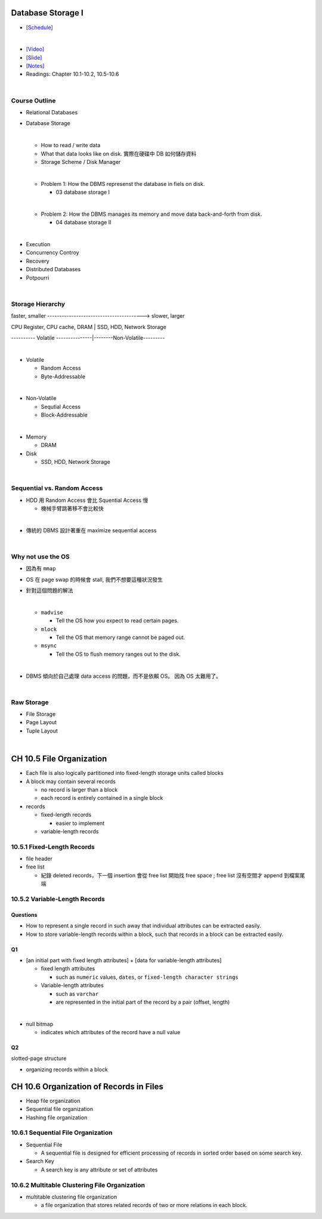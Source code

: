 Database Storage I
===================



- `[Schedule] <https://15445.courses.cs.cmu.edu/fall2018/schedule.html>`_
|


- `[Video] <https://www.youtube.com/watch?v=uuX4PQXBeos&list=PLSE8ODhjZXja3hgmuwhf89qboV1kOxMx7&index=3>`_
- `[Slide] <https://15445.courses.cs.cmu.edu/fall2018/slides/03-storage1.pdf>`_
- `[Notes] <https://15445.courses.cs.cmu.edu/fall2018/notes/03-storage1.pdf>`_
- Readings: Chapter 10.1-10.2, 10.5-10.6

|

Course Outline
--------------------

- Relational Databases

- Database Storage

  |
  - How to read / write data
  - What that data looks like on disk. 實際在硬碟中 DB 如何儲存資料
  - Storage Scheme / Disk Manager
  |
  - Problem 1: How the DBMS represenst the database in fiels on disk.
  
    - 03 database storage I
  |
  - Problem 2: How the DBMS manages its memory and move data back-and-forth from disk.
  
    - 04 database storage II

|

- Execution

- Concurrency Controy

- Recovery

- Distributed Databases

- Potpourri

|

Storage Hierarchy
-------------------

faster, smaller ----------------------------------------> slower, larger

CPU Register, CPU cache, DRAM | SSD, HDD, Network Storage

---------- Volatile ---------------|--------Non-Volatile---------

|
- Volatile

  - Random Access
  - Byte-Addressable
|
- Non-Volatile

  - Sequtial Access
  - Block-Addressable

|

- Memory

  - DRAM
  
- Disk

  - SSD, HDD, Network Storage

|

Sequential vs. Random Access
------------------------------

- HDD 用 Random Access 會比 Squential Access 慢

  - 機械手臂跳著移不會比較快

|
- 傳統的 DBMS 設計著重在 maximize sequential access

|

Why not use the OS
--------------------

- 因為有 ``mmap``

- OS 在 page swap 的時候會 stall, 我們不想要這種狀況發生

- 針對這個問題的解法

  |

  - ``madvise``
  
    - Tell the OS how you expect to read certain pages.
    
  - ``mlock``
  
    - Tell the OS that memory range cannot be paged out.
    
  - ``msync``
  
    - Tell the OS to flush memory ranges out to the disk.

  |

- DBMS 傾向於自己處理 data access 的問題，而不是依賴 OS。 因為 OS 太難用了。

|

Raw Storage
-----------


- File Storage
- Page Layout
- Tuple Layout


|


CH 10.5 File Organization
=========================

- Each file is also logically partitioned into fixed-length storage units called blocks
- A block may contain several records

  - no record is larger than a block
  - each record is entirely contained in a single block


- records

  - fixed-length records
  
    - easier to implement 
    
  - variable-length records



10.5.1 Fixed-Length Records
---------------------------

- file header
- free list
  
  - 紀錄 deleted records，下一個 insertion 會從 free list 開始找 free space ; free list 沒有空間才 append 到檔案尾端



10.5.2 Variable-Length Records
------------------------------

Questions
+++++++++

- How to represent a single record in such away that individual attributes can be extracted easily.
- How to store variable-length records within a block, such that records in a block can be extracted easily.



Q1
++

- [an initial part with fixed length attributes] +  [data for variable-length attributes]

  - fixed length attributes

    - such as ``numeric`` values, ``dates``, or ``fixed-length character strings``

  - Variable-length attributes

    - such as ``varchar``
    - are represented in the initial part of the record by a pair (offset, length)

|


- null bitmap

  - indicates which attributes of the record have a null value



Q2
++

slotted-page structure

- organizing records within a block



CH 10.6 Organization of Records in Files
========================================

- Heap file organization
- Sequential file organization
- Hashing file organization



10.6.1 Sequential File Organization
-----------------------------------

- Sequential File

  - A sequential file is designed for efficient processing of records in sorted order based on some search key.

- Search Key

  - A search key is any attribute or set of attributes



10.6.2 Multitable Clustering File Organization
----------------------------------------------

- multitable clustering file organization

  - a file organization that stores related records of two or more relations in each block.

